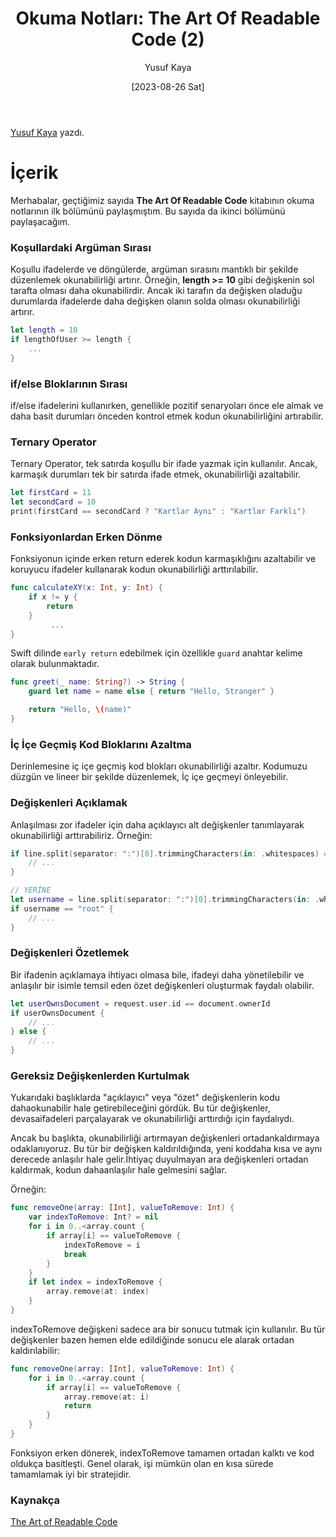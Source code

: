 #+title: Okuma Notları: The Art Of Readable Code (2)
#+date: [2023-08-26 Sat]
#+author: Yusuf Kaya
#+filetags: :Kitap:Yazılım:

[[https://linkedin.com/in/myusufka][Yusuf Kaya]] yazdı.

* İçerik
Merhabalar, geçtiğimiz sayıda *The Art Of Readable Code* kitabının okuma
notlarının ilk bölümünü paylaşmıştım. Bu sayıda da ikinci bölümünü
paylaşacağım.

*** Koşullardaki Argüman Sırası
Koşullu ifadelerde ve döngülerde, argüman sırasını mantıklı bir şekilde
düzenlemek okunabilirliği artırır. Örneğin, *length >= 10* gibi
değişkenin sol tarafta olması daha okunabilirdir. Ancak iki tarafın da
değişken oladuğu durumlarda ifadelerde daha değişken olanın solda olması
okunabilirliği artırır.

#+begin_src swift
  let length = 10
  if lengthOfUser >= length {
      ...
  }
#+end_src

*** if/else Bloklarının Sırası
if/else ifadelerini kullanırken, genellikle pozitif senaryoları önce ele
almak ve daha basit durumları önceden kontrol etmek kodun
okunabilirliğini artırabilir.

*** Ternary Operator
Ternary Operator, tek satırda koşullu bir ifade yazmak için kullanılır.
Ancak, karmaşık durumları tek bir satırda ifade etmek, okunabilirliği
azaltabilir.

#+begin_src swift
  let firstCard = 11
  let secondCard = 10
  print(firstCard == secondCard ? "Kartlar Aynı" : "Kartlar Farklı")
#+end_src

*** Fonksiyonlardan Erken Dönme
Fonksiyonun içinde erken return ederek kodun karmaşıklığını azaltabilir ve koruyucu ifadeler kullanarak kodun okunabilirliği arttırılabilir.

#+begin_src swift
  func calculateXY(x: Int, y: Int) {
      if x != y {
          return
      }
           ...
  }
#+end_src

Swift dilinde =early return= edebilmek için özellikle =guard= anahtar kelime olarak bulunmaktadır.

#+begin_src swift
  func greet(_ name: String?) -> String {
      guard let name = name else { return "Hello, Stranger" }

      return "Hello, \(name)"
  }
#+end_src


*** İç İçe Geçmiş Kod Bloklarını Azaltma
Derinlemesine iç içe geçmiş kod blokları okunabilirliği azaltır. Kodumuzu düzgün ve lineer bir şekilde düzenlemek, İç içe geçmeyi önleyebilir.

*** Değişkenleri Açıklamak
Anlaşılması zor ifadeler için daha açıklayıcı alt değişkenler tanımlayarak okunabilirliği arttırabiliriz.
Örneğin:

#+begin_src swift
  if line.split(separator: ":")[0].trimmingCharacters(in: .whitespaces) == "root" {
      // ...
  }

  // YERİNE
  let username = line.split(separator: ":")[0].trimmingCharacters(in: .whitespaces)
  if username == "root" {
      // ...
  }
#+end_src

*** Değişkenleri Özetlemek
Bir ifadenin açıklamaya ihtiyacı olmasa bile, ifadeyi daha yönetilebilir ve anlaşılır bir isimle temsil eden özet değişkenleri oluşturmak faydalı olabilir.

#+begin_src swift
  let userOwnsDocument = request.user.id == document.ownerId
  if userOwnsDocument {
      // ...
  } else {
      // ...
  }
#+end_src

*** Gereksiz Değişkenlerden Kurtulmak
Yukarıdaki başlıklarda "açıklayıcı" veya "özet" değişkenlerin kodu dahaokunabilir hale getirebileceğini gördük. Bu tür değişkenler, devasaifadeleri parçalayarak ve okunabilirliği arttırdığı için faydalıydı.

Ancak bu başlıkta, okunabilirliği artırmayan değişkenleri ortadankaldırmaya odaklanıyoruz. Bu tür bir değişken kaldırıldığında, yeni koddaha kısa ve aynı derecede anlaşılır hale gelir.İhtiyaç duyulmayan ara değişkenleri ortadan kaldırmak, kodun dahaanlaşılır hale gelmesini sağlar.

Örneğin:

#+begin_src swift
  func removeOne(array: [Int], valueToRemove: Int) {
      var indexToRemove: Int? = nil
      for i in 0..<array.count {
          if array[i] == valueToRemove {
              indexToRemove = i
              break
          }
      }
      if let index = indexToRemove {
          array.remove(at: index)
      }
  }
#+end_src

indexToRemove değişkeni sadece ara bir sonucu tutmak için kullanılır. Bu
tür değişkenler bazen hemen elde edildiğinde sonucu ele alarak ortadan
kaldırılabilir:

#+begin_src swift
  func removeOne(array: [Int], valueToRemove: Int) {
      for i in 0..<array.count {
          if array[i] == valueToRemove {
              array.remove(at: i)
              return
          }
      }
  }
#+end_src

Fonksiyon erken dönerek, indexToRemove tamamen ortadan kalktı ve kod
oldukça basitleşti. Genel olarak, işi mümkün olan en kısa sürede
tamamlamak iyi bir stratejidir.

*** Kaynakça
[[https://www.goodreads.com/en/book/show/8677004][The Art of Readable Code]]
